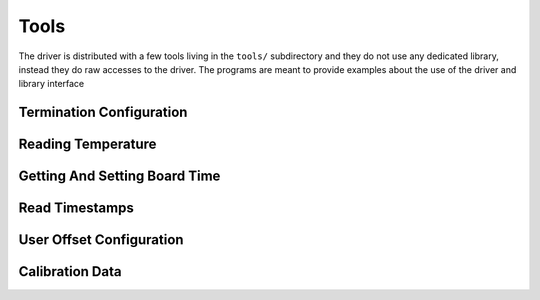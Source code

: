 ..
  SPDX-License-Identifier: CC-BY-SA-4.0
  SPDX-FileCopyrightText: 2022 CERN

Tools
=====

The driver is distributed with a few tools living in the ``tools/``
subdirectory and they do not use any dedicated library, instead
they do raw accesses to the driver. The programs are meant to provide
examples about the use of the driver and library interface

Termination Configuration
-------------------------

Reading Temperature
-------------------

Getting And Setting Board Time
------------------------------

Read Timestamps
---------------

User Offset Configuration
-------------------------

Calibration Data
----------------


